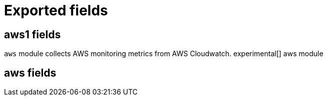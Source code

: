 
////
This file is generated! See _meta/fields.yml and scripts/generate_field_docs.py
////

[[exported-fields]]
= Exported fields

[partintro]

--
This document describes the fields that are exported by Metricbeat. They are
grouped in the following categories:

* <<exported-fields-aws1>>

--
[[exported-fields-aws]]
== aws1 fields

`aws` module collects AWS monitoring metrics from AWS Cloudwatch. experimental[]
aws module


[float]
== aws fields



